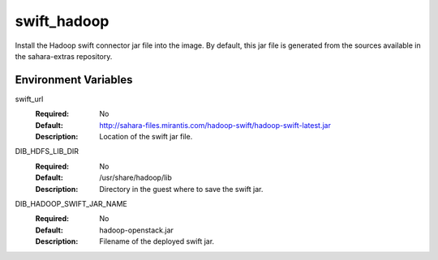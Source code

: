 ============
swift_hadoop
============

Install the Hadoop swift connector jar file into the image. By default, this
jar file is generated from the sources available in the sahara-extras
repository.

Environment Variables
---------------------

swift_url
  :Required: No
  :Default: http://sahara-files.mirantis.com/hadoop-swift/hadoop-swift-latest.jar
  :Description: Location of the swift jar file.

DIB_HDFS_LIB_DIR
  :Required: No
  :Default: /usr/share/hadoop/lib
  :Description: Directory in the guest where to save the swift jar.

DIB_HADOOP_SWIFT_JAR_NAME
  :Required: No
  :Default: hadoop-openstack.jar
  :Description: Filename of the deployed swift jar.
